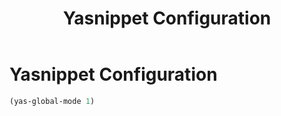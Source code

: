 #+TITLE: Yasnippet Configuration
#+OPTIONS: toc: nil num:nil ^:nil

* Yasnippet Configuration

#+BEGIN_SRC emacs-lisp
  (yas-global-mode 1)
#+END_SRC
